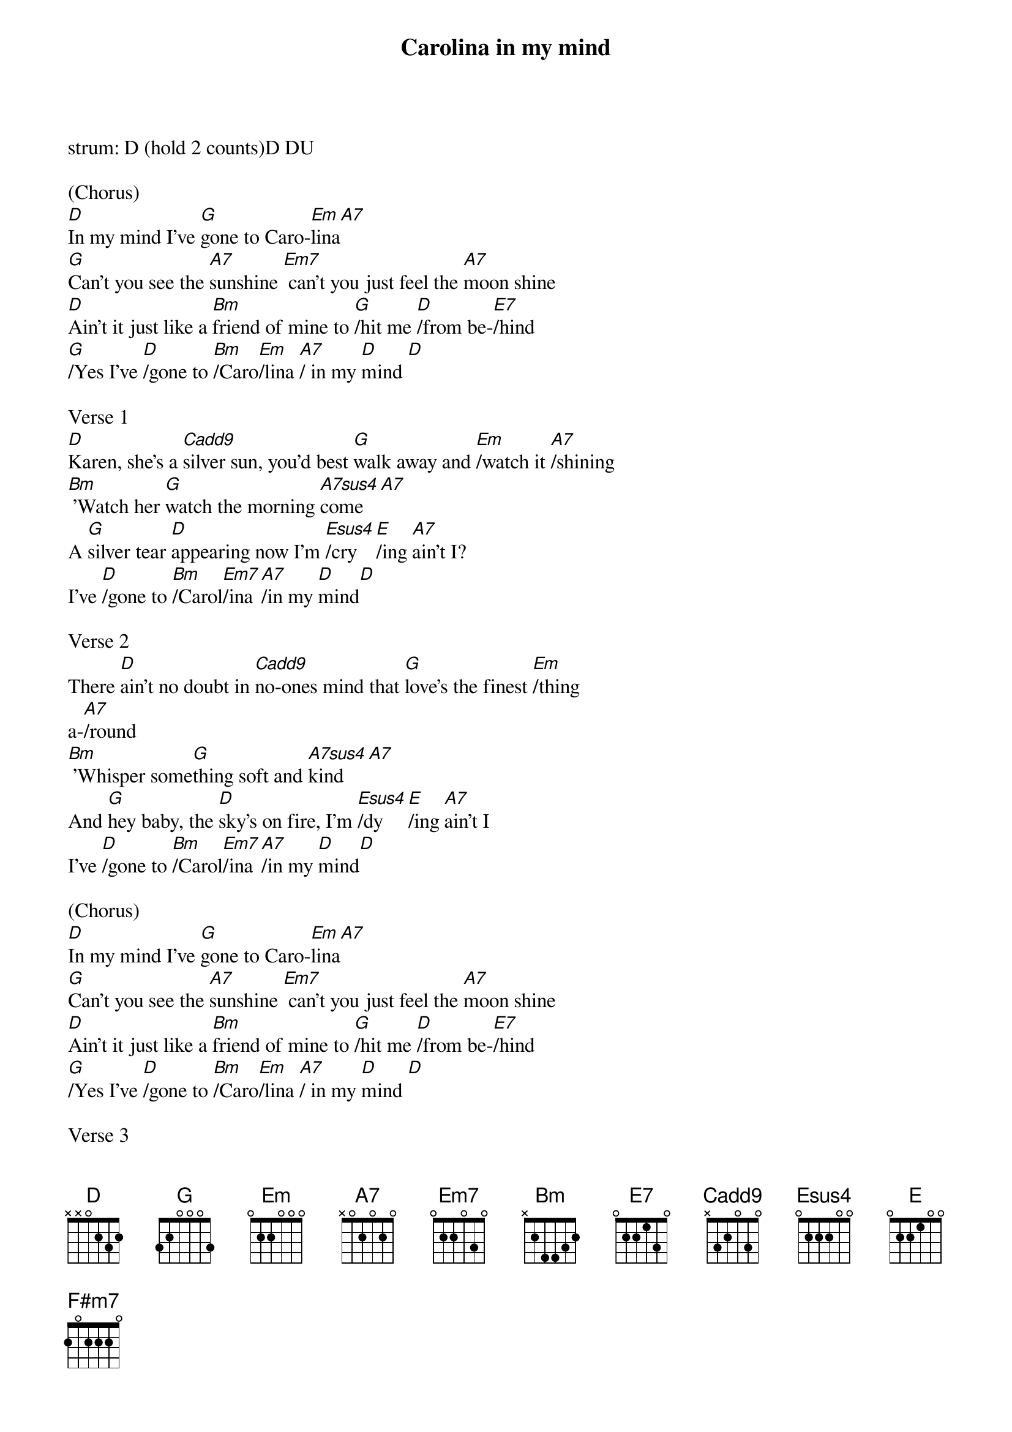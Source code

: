 {t: Carolina in my mind}
{define: Cadd9 frets 0 2 0 3}

strum: D (hold 2 counts)D DU

(Chorus)
[D]In my mind I've [G]gone to Caro-[Em]lina[A7]
[G]Can't you see the [A7]sunshine [Em7] can't you just feel the [A7]moon shine
[D]Ain't it just like a [Bm]friend of mine to [G]/hit me [D]/from be-[E7]/hind
[G]/Yes I've [D]/gone to [Bm]/Caro[Em]/lina [A7]/ in my [D]mind [D]

Verse 1
[D]Karen, she's a [Cadd9]silver sun, you'd best [G]walk away and [Em]/watch it [A7]/shining
[Bm] 'Watch her [G]watch the morning [A7sus4]come[A7]
A [G]silver tear [D]appearing now I'm [Esus4]/cry[E]/ing [A7]ain't I?
I've [D]/gone to [Bm]/Carol[Em7]/ina [A7]/in my [D]mind[D]

Verse 2
There [D]ain't no doubt in [Cadd9]no-ones mind that [G]love's the finest [Em]/thing
a-[A7]/round
[Bm] 'Whisper some[G]thing soft and [A7sus4]kind[A7]
And [G]hey baby, the [D]sky's on fire, I'm [Esus4]/dy[E]/ing [A7]ain't I
I've [D]/gone to [Bm]/Carol[Em7]/ina [A7]/in my [D]mind[D]

(Chorus)
[D]In my mind I've [G]gone to Caro-[Em]lina[A7]
[G]Can't you see the [A7]sunshine [Em7] can't you just feel the [A7]moon shine
[D]Ain't it just like a [Bm]friend of mine to [G]/hit me [D]/from be-[E7]/hind
[G]/Yes I've [D]/gone to [Bm]/Caro[Em]/lina [A7]/ in my [D]mind [D]

Verse 3
[D]Dark and silent [Cadd9]late last night I [G]think I might have heard the [Em]/
highway [A7]/calling
[Bm] 'Geese in [G]flight and dogs that [A7sus4]bite[A7]
The [G]signs that it might be [D]omens say I'm [Esus4]/go[E]/in' [A7]go in'
I've [D]/gone to [Bm]/Carol[Em7]/ina [A7]/in my [D]mind[D]

Bridge
With a [G]holy host of [A7]others standing [Bm]around me [Bm]
[F#m7]Still I'm on the [Em7]dark side of the [G]moon [A7]
And it [Cadd9]looks like this goes [G]on like this for-[D]ever [D]/
you must for-[Cadd9]//give me[G]/[Em7]/[A7]
[A7]If I'm up and [D]/gone to [Bm]/Carol[Em7]/ina [G]/in my [D]mind[D]

(Chorus)
[D]In my mind I've [G]gone to Caro-[Em]lina[A7]
[G]Can't you see the [A7]sunshine [Em7] can't you just feel the [A7]moon shine
[D]Ain't it just like a [Bm]friend of mine to [G]/hit me [D]/from be-[E7]/hind
[G]/Yes I've [D]/gone to [Bm]/Caro[Em]/lina [A7]/ in my [D]mind[D]

I'm [D]gone [D] [G]say nice things [Em]/about me[A7]/
I'm [D]gone [D] [G]say nice things [Em]/about me[A7]/
I'm [D] (hold) 'gone
